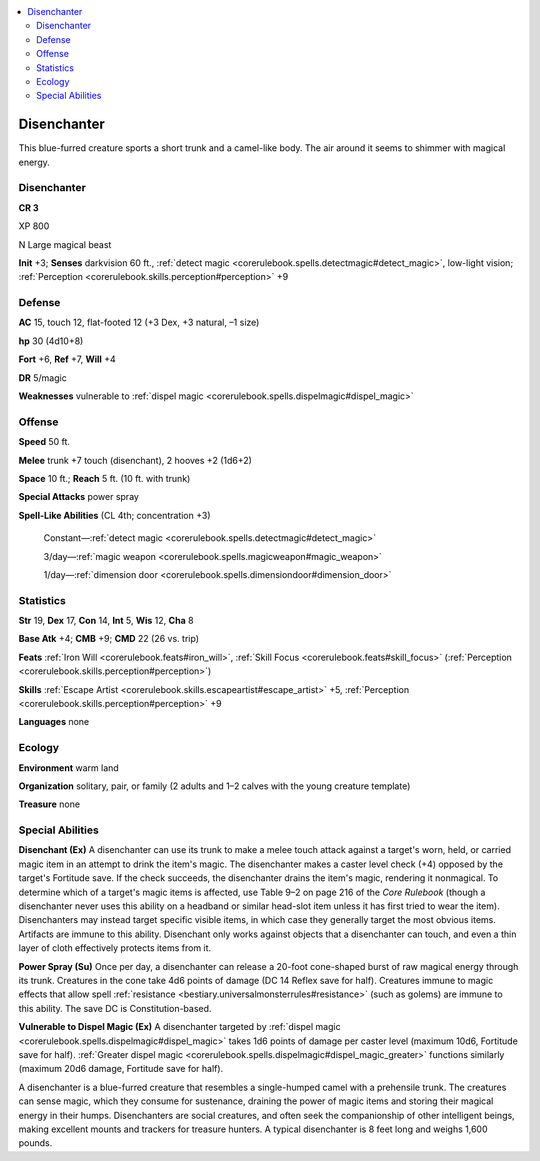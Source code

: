
.. _`bestiary3.disenchanter`:

.. contents:: \ 

.. _`bestiary3.disenchanter#disenchanter`:

Disenchanter
*************

This blue-furred creature sports a short trunk and a camel-like body. The air around it seems to shimmer with magical energy.

Disenchanter
=============

**CR 3** 

XP 800

N Large magical beast 

\ **Init**\  +3; \ **Senses**\  darkvision 60 ft., :ref:`detect magic <corerulebook.spells.detectmagic#detect_magic>`\ , low-light vision; :ref:`Perception <corerulebook.skills.perception#perception>`\  +9

.. _`bestiary3.disenchanter#defense`:

Defense
========

\ **AC**\  15, touch 12, flat-footed 12 (+3 Dex, +3 natural, –1 size)

\ **hp**\  30 (4d10+8)

\ **Fort**\  +6, \ **Ref**\  +7, \ **Will**\  +4

\ **DR**\  5/magic

\ **Weaknesses**\  vulnerable to :ref:`dispel magic <corerulebook.spells.dispelmagic#dispel_magic>`

.. _`bestiary3.disenchanter#offense`:

Offense
========

\ **Speed**\  50 ft.

\ **Melee**\  trunk +7 touch (disenchant), 2 hooves +2 (1d6+2)

\ **Space**\  10 ft.; \ **Reach**\  5 ft. (10 ft. with trunk)

\ **Special Attacks**\  power spray

\ **Spell-Like Abilities**\  (CL 4th; concentration +3)

 Constant—:ref:`detect magic <corerulebook.spells.detectmagic#detect_magic>`

 3/day—:ref:`magic weapon <corerulebook.spells.magicweapon#magic_weapon>`

 1/day—:ref:`dimension door <corerulebook.spells.dimensiondoor#dimension_door>`

.. _`bestiary3.disenchanter#statistics`:

Statistics
===========

\ **Str**\  19, \ **Dex**\  17, \ **Con**\  14, \ **Int**\  5, \ **Wis**\  12, \ **Cha**\  8

\ **Base Atk**\  +4; \ **CMB**\  +9; \ **CMD**\  22 (26 vs. trip)

\ **Feats**\  :ref:`Iron Will <corerulebook.feats#iron_will>`\ , :ref:`Skill Focus <corerulebook.feats#skill_focus>`\  (:ref:`Perception <corerulebook.skills.perception#perception>`\ )

\ **Skills**\  :ref:`Escape Artist <corerulebook.skills.escapeartist#escape_artist>`\  +5, :ref:`Perception <corerulebook.skills.perception#perception>`\  +9

\ **Languages**\  none

.. _`bestiary3.disenchanter#ecology`:

Ecology
========

\ **Environment**\  warm land

\ **Organization**\  solitary, pair, or family (2 adults and 1–2 calves with the young creature template)

\ **Treasure**\  none

.. _`bestiary3.disenchanter#special_abilities`:

Special Abilities
==================

\ **Disenchant (Ex)**\  A disenchanter can use its trunk to make a melee touch attack against a target's worn, held, or carried magic item in an attempt to drink the item's magic. The disenchanter makes a caster level check (+4) opposed by the target's Fortitude save. If the check succeeds, the disenchanter drains the item's magic, rendering it nonmagical. To determine which of a target's magic items is affected, use Table 9–2 on page 216 of the \ *Core Rulebook*\  (though a disenchanter never uses this ability on a headband or similar head-slot item unless it has first tried to wear the item). Disenchanters may instead target specific visible items, in which case they generally target the most obvious items. Artifacts are immune to this ability. Disenchant only works against objects that a disenchanter can touch, and even a thin layer of cloth effectively protects items from it.

\ **Power Spray (Su)**\  Once per day, a disenchanter can release a 20-foot cone-shaped burst of raw magical energy through its trunk. Creatures in the cone take 4d6 points of damage (DC 14 Reflex save for half). Creatures immune to magic effects that allow spell :ref:`resistance <bestiary.universalmonsterrules#resistance>`\  (such as golems) are immune to this ability. The save DC is Constitution-based.

\ **Vulnerable to Dispel Magic (Ex)**\  A disenchanter targeted by :ref:`dispel magic <corerulebook.spells.dispelmagic#dispel_magic>`\  takes 1d6 points of damage per caster level (maximum 10d6, Fortitude save for half). :ref:`Greater dispel magic <corerulebook.spells.dispelmagic#dispel_magic_greater>`\  functions similarly (maximum 20d6 damage, Fortitude save for half).

A disenchanter is a blue-furred creature that resembles a single-humped camel with a prehensile trunk. The creatures can sense magic, which they consume for sustenance, draining the power of magic items and storing their magical energy in their humps. Disenchanters are social creatures, and often seek the companionship of other intelligent beings, making excellent mounts and trackers for treasure hunters. A typical disenchanter is 8 feet long and weighs 1,600 pounds.
